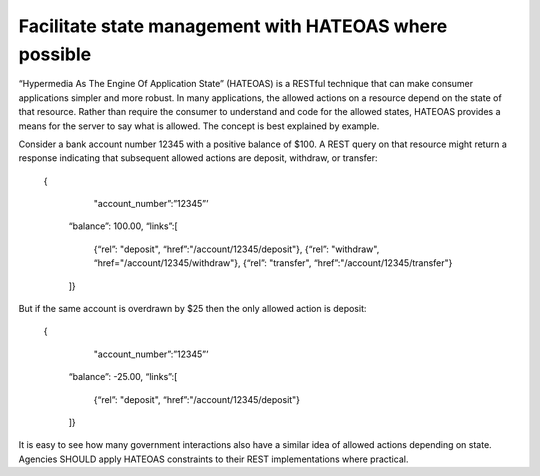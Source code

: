 Facilitate state management with HATEOAS where possible
=======================================================

“Hypermedia As The Engine Of Application State” (HATEOAS) is a RESTful technique that can make consumer applications simpler and more robust.  In many applications, the allowed actions on a resource depend on the state of that resource.   Rather than require the consumer to understand and code for the allowed states, HATEOAS provides a means for the server to say what is allowed.  The concept is best explained by example.  

Consider a bank account number 12345 with a positive balance of $100.  A REST query on that resource might return a response indicating that subsequent allowed actions are deposit, withdraw, or transfer:

    {
        "account_number”:”12345”’
      “balance”: 100.00,
      “links”:[ 
            {“rel”: "deposit",  “href”:"/account/12345/deposit"}, 
            {“rel”: "withdraw", “href="/account/12345/withdraw"},
            {“rel”: "transfer", “href”:"/account/12345/transfer"}
      ]}

But if the same account is overdrawn by $25 then the only allowed action is deposit:

    {
        "account_number”:”12345”’
      “balance”: -25.00,
      “links”:[ 
            {“rel”: "deposit",  “href”:"/account/12345/deposit"}
      ]}

It is easy to see how many government interactions also have a similar idea of allowed actions depending on state.  Agencies SHOULD apply HATEOAS constraints to their REST implementations where practical.


